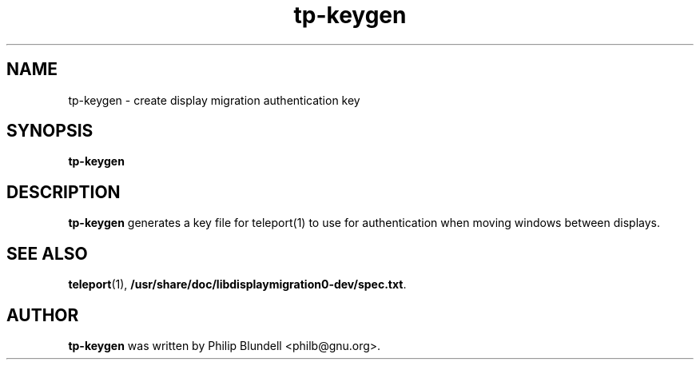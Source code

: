 .\" tp-keygen.1 - create display migration authentication key
.\" Copyright 2003  Moray Allan
.TH tp\-keygen 1 "Oct 13 2003" "version 0.31.1"
.SH NAME
tp\-keygen \- create display migration authentication key 
.SH SYNOPSIS
.B tp\-keygen
.SH DESCRIPTION
.B tp\-keygen
generates a key file for teleport(1) to use for authentication when moving windows between displays.

.SH SEE ALSO

.BR teleport (1),
.BR /usr/share/doc/libdisplaymigration0-dev/spec.txt .

.SH AUTHOR
.B tp\-keygen
was written by Philip Blundell <philb@gnu.org>.

